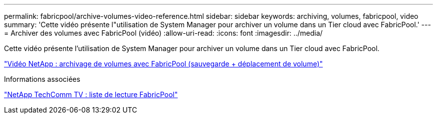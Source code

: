 ---
permalink: fabricpool/archive-volumes-video-reference.html 
sidebar: sidebar 
keywords: archiving, volumes, fabricpool, video 
summary: 'Cette vidéo présente l"utilisation de System Manager pour archiver un volume dans un Tier cloud avec FabricPool.' 
---
= Archiver des volumes avec FabricPool (vidéo)
:allow-uri-read: 
:icons: font
:imagesdir: ../media/


[role="lead"]
Cette vidéo présente l'utilisation de System Manager pour archiver un volume dans un Tier cloud avec FabricPool.

https://www.youtube.com/embed/5tDJAkqN2nA?rel=0["Vidéo NetApp : archivage de volumes avec FabricPool (sauvegarde + déplacement de volume)"]

.Informations associées
https://www.youtube.com/playlist?list=PLdXI3bZJEw7mcD3RnEcdqZckqKkttoUpS["NetApp TechComm TV : liste de lecture FabricPool"]
